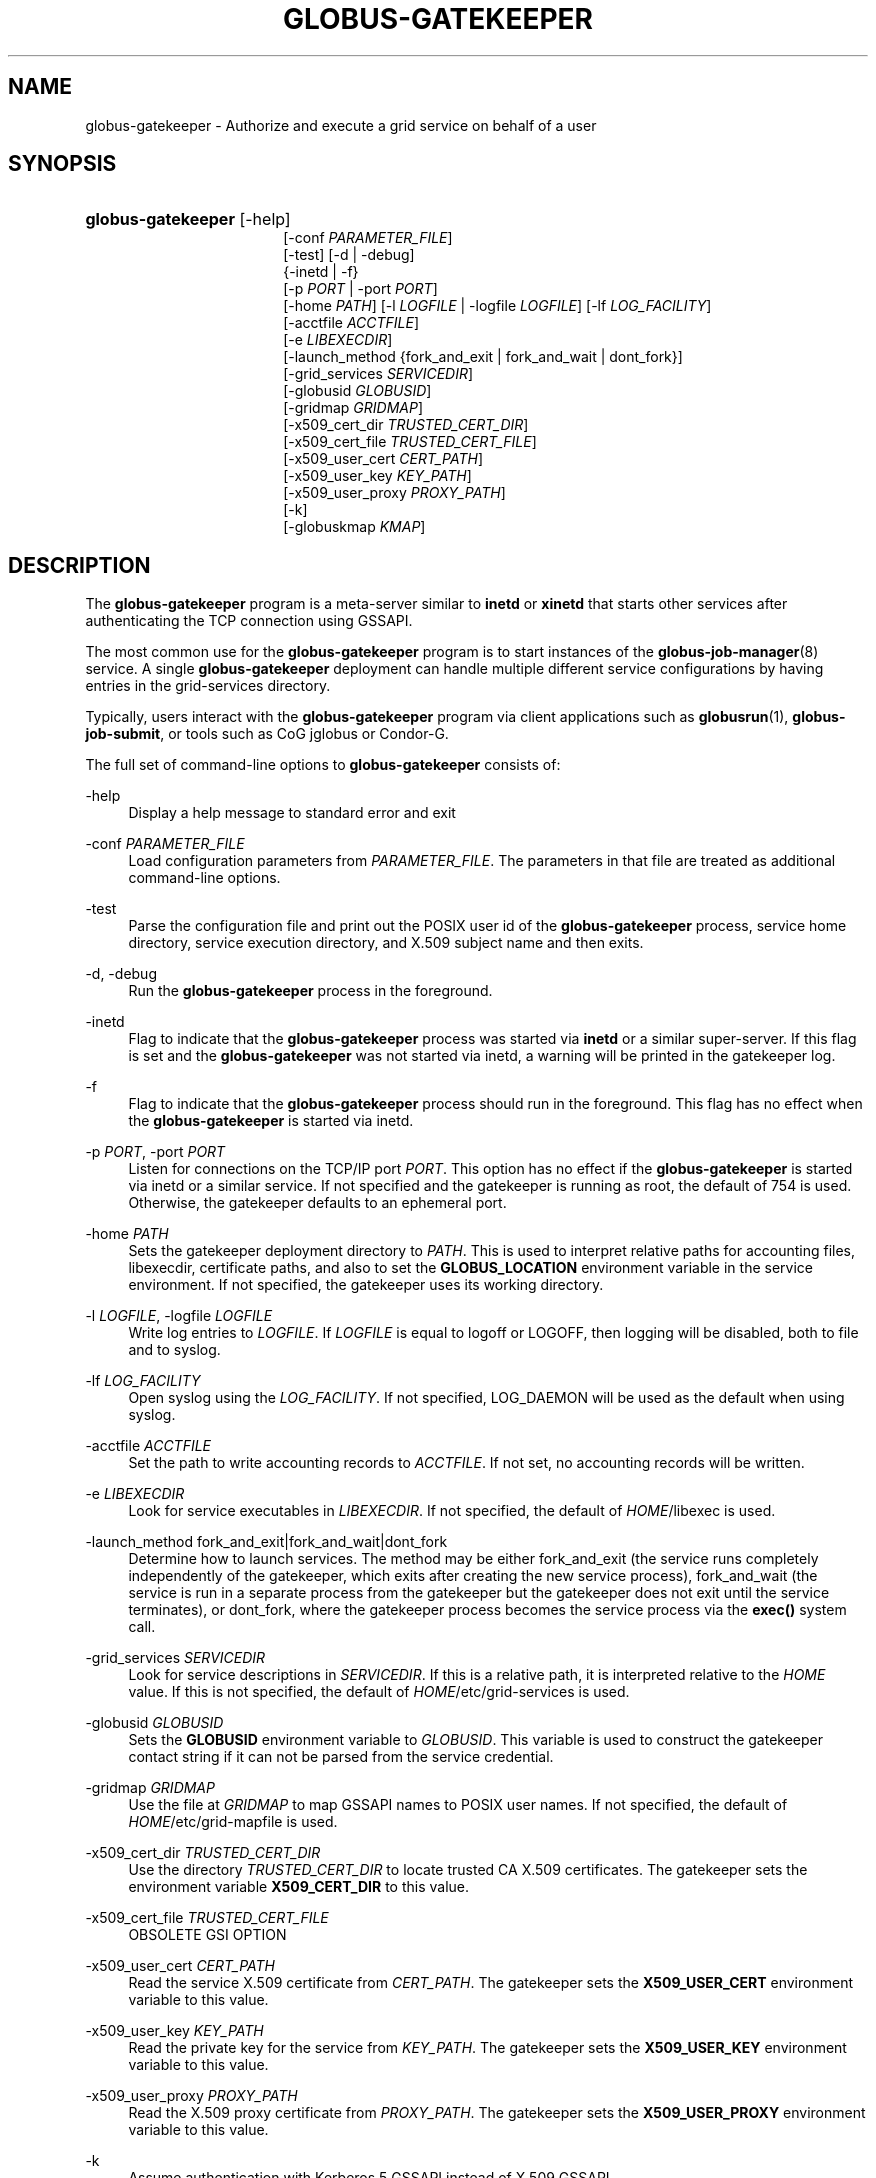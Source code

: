 '\" t
.\"     Title: globus-gatekeeper
.\"    Author: [FIXME: author] [see http://docbook.sf.net/el/author]
.\" Generator: DocBook XSL Stylesheets v1.75.2 <http://docbook.sf.net/>
.\"      Date: 01/06/2012
.\"    Manual: Globus Toolkit
.\"    Source: University of Chicago
.\"  Language: English
.\"
.TH "GLOBUS\-GATEKEEPER" "8" "01/06/2012" "University of Chicago" "Globus Toolkit"
.\" -----------------------------------------------------------------
.\" * set default formatting
.\" -----------------------------------------------------------------
.\" disable hyphenation
.nh
.\" disable justification (adjust text to left margin only)
.ad l
.\" -----------------------------------------------------------------
.\" * MAIN CONTENT STARTS HERE *
.\" -----------------------------------------------------------------
.SH "NAME"
globus-gatekeeper \- Authorize and execute a grid service on behalf of a user
.SH "SYNOPSIS"
.HP \w'\fBglobus\-gatekeeper\fR\ 'u
\fBglobus\-gatekeeper\fR [\-help]
.br
[\-conf\ \fIPARAMETER_FILE\fR]
.br
[\-test] [\-d | \-debug]
.br
{\-inetd | \-f}
.br
[\-p\ \fIPORT\fR | \-port\ \fIPORT\fR]
.br
[\-home\ \fIPATH\fR] [\-l\ \fILOGFILE\fR | \-logfile\ \fILOGFILE\fR] [\-lf\ \fILOG_FACILITY\fR]
.br
[\-acctfile\ \fIACCTFILE\fR]
.br
[\-e\ \fILIBEXECDIR\fR]
.br
[\-launch_method\ {fork_and_exit\ |\ fork_and_wait\ |\ dont_fork}]
.br
[\-grid_services\ \fISERVICEDIR\fR]
.br
[\-globusid\ \fIGLOBUSID\fR]
.br
[\-gridmap\ \fIGRIDMAP\fR]
.br
[\-x509_cert_dir\ \fITRUSTED_CERT_DIR\fR]
.br
[\-x509_cert_file\ \fITRUSTED_CERT_FILE\fR]
.br
[\-x509_user_cert\ \fICERT_PATH\fR]
.br
[\-x509_user_key\ \fIKEY_PATH\fR]
.br
[\-x509_user_proxy\ \fIPROXY_PATH\fR]
.br
[\-k]
.br
[\-globuskmap\ \fIKMAP\fR]
.SH "DESCRIPTION"
.PP
The
\fBglobus\-gatekeeper\fR
program is a meta\-server similar to
\fBinetd\fR
or
\fBxinetd\fR
that starts other services after authenticating the TCP connection using GSSAPI\&.
.PP
The most common use for the
\fBglobus\-gatekeeper\fR
program is to start instances of the
\fBglobus-job-manager\fR(8)
service\&. A single
\fBglobus\-gatekeeper\fR
deployment can handle multiple different service configurations by having entries in the grid\-services directory\&.
.PP
Typically, users interact with the
\fBglobus\-gatekeeper\fR
program via client applications such as
\fBglobusrun\fR(1),
\fBglobus\-job\-submit\fR, or tools such as CoG jglobus or Condor\-G\&.
.PP
The full set of command\-line options to
\fBglobus\-gatekeeper\fR
consists of:
.PP
\-help
.RS 4
Display a help message to standard error and exit
.RE
.PP
\-conf \fIPARAMETER_FILE\fR
.RS 4
Load configuration parameters from
\fIPARAMETER_FILE\fR\&. The parameters in that file are treated as additional command\-line options\&.
.RE
.PP
\-test
.RS 4
Parse the configuration file and print out the POSIX user id of the
\fBglobus\-gatekeeper\fR
process, service home directory, service execution directory, and X\&.509 subject name and then exits\&.
.RE
.PP
\-d, \-debug
.RS 4
Run the
\fBglobus\-gatekeeper\fR
process in the foreground\&.
.RE
.PP
\-inetd
.RS 4
Flag to indicate that the
\fBglobus\-gatekeeper\fR
process was started via
\fBinetd\fR
or a similar super\-server\&. If this flag is set and the
\fBglobus\-gatekeeper\fR
was not started via inetd, a warning will be printed in the gatekeeper log\&.
.RE
.PP
\-f
.RS 4
Flag to indicate that the
\fBglobus\-gatekeeper\fR
process should run in the foreground\&. This flag has no effect when the
\fBglobus\-gatekeeper\fR
is started via inetd\&.
.RE
.PP
\-p \fIPORT\fR, \-port \fIPORT\fR
.RS 4
Listen for connections on the TCP/IP port
\fIPORT\fR\&. This option has no effect if the
\fBglobus\-gatekeeper\fR
is started via inetd or a similar service\&. If not specified and the gatekeeper is running as root, the default of
754
is used\&. Otherwise, the gatekeeper defaults to an ephemeral port\&.
.RE
.PP
\-home \fIPATH\fR
.RS 4
Sets the gatekeeper deployment directory to
\fIPATH\fR\&. This is used to interpret relative paths for accounting files, libexecdir, certificate paths, and also to set the
\fBGLOBUS_LOCATION\fR
environment variable in the service environment\&. If not specified, the gatekeeper uses its working directory\&.
.RE
.PP
\-l \fILOGFILE\fR, \-logfile \fILOGFILE\fR
.RS 4
Write log entries to
\fILOGFILE\fR\&. If
\fILOGFILE\fR
is equal to
logoff
or
LOGOFF, then logging will be disabled, both to file and to syslog\&.
.RE
.PP
\-lf \fILOG_FACILITY\fR
.RS 4
Open syslog using the
\fILOG_FACILITY\fR\&. If not specified,
LOG_DAEMON
will be used as the default when using syslog\&.
.RE
.PP
\-acctfile \fIACCTFILE\fR
.RS 4
Set the path to write accounting records to
\fIACCTFILE\fR\&. If not set, no accounting records will be written\&.
.RE
.PP
\-e \fILIBEXECDIR\fR
.RS 4
Look for service executables in
\fILIBEXECDIR\fR\&. If not specified, the default of
\fIHOME\fR/libexec
is used\&.
.RE
.PP
\-launch_method fork_and_exit|fork_and_wait|dont_fork
.RS 4
Determine how to launch services\&. The method may be either
fork_and_exit
(the service runs completely independently of the gatekeeper, which exits after creating the new service process),
fork_and_wait
(the service is run in a separate process from the gatekeeper but the gatekeeper does not exit until the service terminates), or
dont_fork, where the gatekeeper process becomes the service process via the
\fBexec()\fR
system call\&.
.RE
.PP
\-grid_services \fISERVICEDIR\fR
.RS 4
Look for service descriptions in
\fISERVICEDIR\fR\&. If this is a relative path, it is interpreted relative to the
\fIHOME\fR
value\&. If this is not specified, the default of
\fIHOME\fR/etc/grid\-services
is used\&.
.RE
.PP
\-globusid \fIGLOBUSID\fR
.RS 4
Sets the
\fBGLOBUSID\fR
environment variable to
\fIGLOBUSID\fR\&. This variable is used to construct the gatekeeper contact string if it can not be parsed from the service credential\&.
.RE
.PP
\-gridmap \fIGRIDMAP\fR
.RS 4
Use the file at
\fIGRIDMAP\fR
to map GSSAPI names to POSIX user names\&. If not specified, the default of
\fIHOME\fR/etc/grid\-mapfile
is used\&.
.RE
.PP
\-x509_cert_dir \fITRUSTED_CERT_DIR\fR
.RS 4
Use the directory
\fITRUSTED_CERT_DIR\fR
to locate trusted CA X\&.509 certificates\&. The gatekeeper sets the environment variable
\fBX509_CERT_DIR\fR
to this value\&.
.RE
.PP
\-x509_cert_file \fITRUSTED_CERT_FILE\fR
.RS 4
OBSOLETE GSI OPTION
.RE
.PP
\-x509_user_cert \fICERT_PATH\fR
.RS 4
Read the service X\&.509 certificate from
\fICERT_PATH\fR\&. The gatekeeper sets the
\fBX509_USER_CERT\fR
environment variable to this value\&.
.RE
.PP
\-x509_user_key \fIKEY_PATH\fR
.RS 4
Read the private key for the service from
\fIKEY_PATH\fR\&. The gatekeeper sets the
\fBX509_USER_KEY\fR
environment variable to this value\&.
.RE
.PP
\-x509_user_proxy \fIPROXY_PATH\fR
.RS 4
Read the X\&.509 proxy certificate from
\fIPROXY_PATH\fR\&. The gatekeeper sets the
\fBX509_USER_PROXY\fR
environment variable to this value\&.
.RE
.PP
\-k
.RS 4
Assume authentication with Kerberos 5 GSSAPI instead of X\&.509 GSSAPI\&.
.RE
.PP
\-globuskmap \fIKMAP\fR
.RS 4
Assume authentication with Kerberos 5 GSSAPI instead of X\&.509 GSSAPI and use
\fIKMAP\fR
as the path to the kerberos principal to POSIX user mapping file\&.
.RE
.SH "ENVIRONMENT"
.PP
If the following variables affect the execution of
\fBglobus\-gatekeeper\fR
.PP
X509_CERT_DIR
.RS 4
Directory containing X\&.509 trust anchors and signing policy files\&.
.RE
.PP
X509_USER_PROXY
.RS 4
Path to file containing an X\&.509 proxy\&.
.RE
.PP
X509_USER_CERT
.RS 4
Path to file containing an X\&.509 user certificate\&.
.RE
.PP
X509_USER_KEY
.RS 4
Path to file containing an X\&.509 user key\&.
.RE
.SH "FILES"
.PP
.PP
\fB$GLOBUS_LOCATION\fR/etc/globus\-gatekeeper\&.conf
.RS 4
Default path to gatekeeper configuration file\&.
.RE
.PP
\fB$GLOBUS_LOCATION\fR/etc/grid\-services/\fISERVICENAME\fR
.RS 4
Service configuration for
\fISERVICENAME\fR\&.
.RE
.SH "SEE ALSO"
.PP

\fBglobusrun\fR(1),
\fBglobus-job-manager\fR(8)
